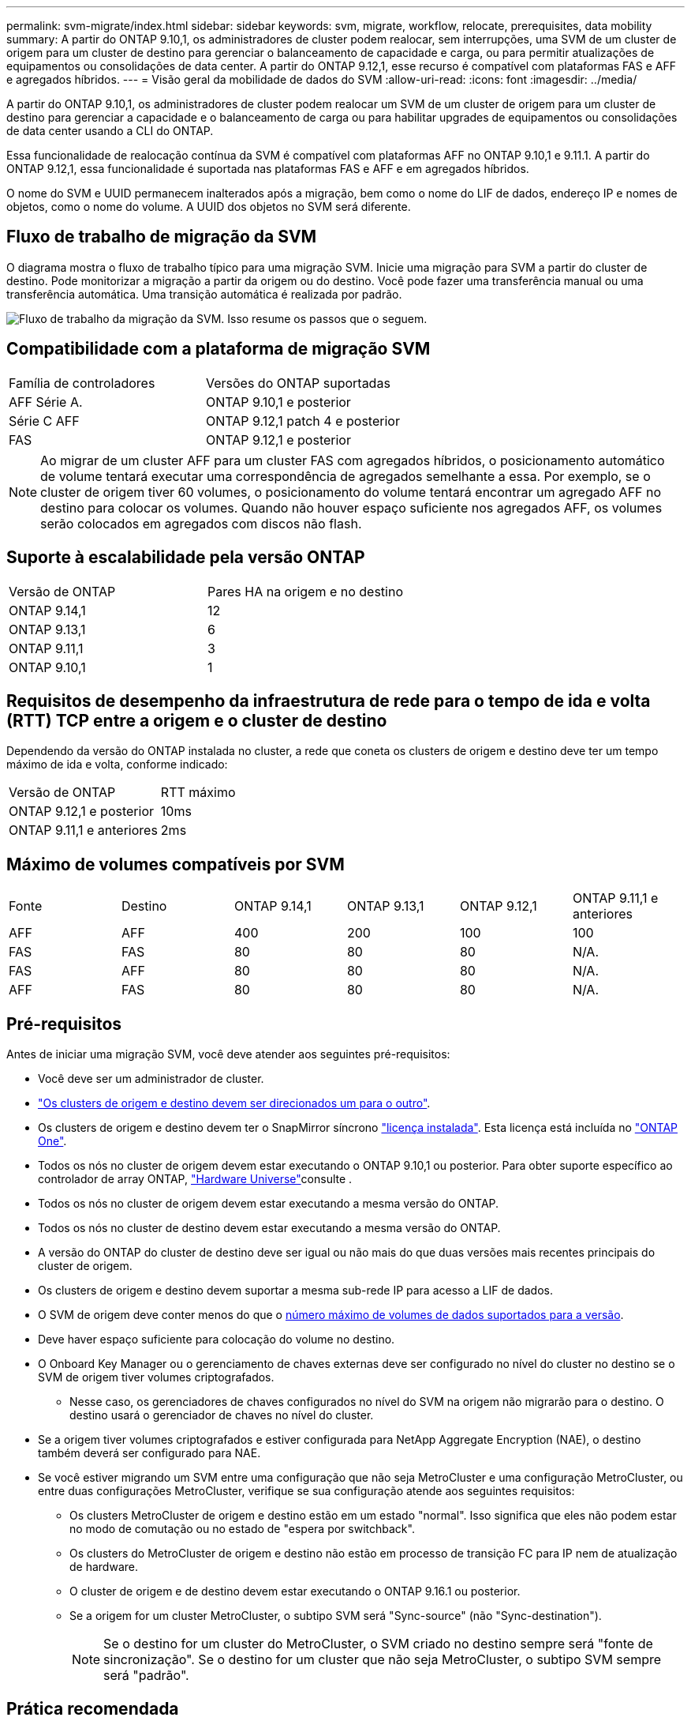 ---
permalink: svm-migrate/index.html 
sidebar: sidebar 
keywords: svm, migrate, workflow, relocate, prerequisites, data mobility 
summary: A partir do ONTAP 9.10,1, os administradores de cluster podem realocar, sem interrupções, uma SVM de um cluster de origem para um cluster de destino para gerenciar o balanceamento de capacidade e carga, ou para permitir atualizações de equipamentos ou consolidações de data center. A partir do ONTAP 9.12,1, esse recurso é compatível com plataformas FAS e AFF e agregados híbridos. 
---
= Visão geral da mobilidade de dados do SVM
:allow-uri-read: 
:icons: font
:imagesdir: ../media/


[role="lead"]
A partir do ONTAP 9.10,1, os administradores de cluster podem realocar um SVM de um cluster de origem para um cluster de destino para gerenciar a capacidade e o balanceamento de carga ou para habilitar upgrades de equipamentos ou consolidações de data center usando a CLI do ONTAP.

Essa funcionalidade de realocação contínua da SVM é compatível com plataformas AFF no ONTAP 9.10,1 e 9.11.1. A partir do ONTAP 9.12,1, essa funcionalidade é suportada nas plataformas FAS e AFF e em agregados híbridos.

O nome do SVM e UUID permanecem inalterados após a migração, bem como o nome do LIF de dados, endereço IP e nomes de objetos, como o nome do volume. A UUID dos objetos no SVM será diferente.



== Fluxo de trabalho de migração da SVM

O diagrama mostra o fluxo de trabalho típico para uma migração SVM. Inicie uma migração para SVM a partir do cluster de destino. Pode monitorizar a migração a partir da origem ou do destino. Você pode fazer uma transferência manual ou uma transferência automática. Uma transição automática é realizada por padrão.

image:workflow_svm_migrate.gif["Fluxo de trabalho da migração da SVM. Isso resume os passos que o seguem."]



== Compatibilidade com a plataforma de migração SVM

[cols="1,1"]
|===


| Família de controladores | Versões do ONTAP suportadas 


| AFF Série A. | ONTAP 9.10,1 e posterior 


| Série C AFF | ONTAP 9.12,1 patch 4 e posterior 


| FAS | ONTAP 9.12,1 e posterior 
|===

NOTE: Ao migrar de um cluster AFF para um cluster FAS com agregados híbridos, o posicionamento automático de volume tentará executar uma correspondência de agregados semelhante a essa. Por exemplo, se o cluster de origem tiver 60 volumes, o posicionamento do volume tentará encontrar um agregado AFF no destino para colocar os volumes. Quando não houver espaço suficiente nos agregados AFF, os volumes serão colocados em agregados com discos não flash.



== Suporte à escalabilidade pela versão ONTAP

[cols="1,1"]
|===


| Versão de ONTAP | Pares HA na origem e no destino 


| ONTAP 9.14,1 | 12 


| ONTAP 9.13,1 | 6 


| ONTAP 9.11,1 | 3 


| ONTAP 9.10,1 | 1 
|===


== Requisitos de desempenho da infraestrutura de rede para o tempo de ida e volta (RTT) TCP entre a origem e o cluster de destino

Dependendo da versão do ONTAP instalada no cluster, a rede que coneta os clusters de origem e destino deve ter um tempo máximo de ida e volta, conforme indicado:

|===


| Versão de ONTAP | RTT máximo 


| ONTAP 9.12,1 e posterior | 10ms 


| ONTAP 9.11,1 e anteriores | 2ms 
|===


== Máximo de volumes compatíveis por SVM

[cols="1,1,1,1,1,1"]
|===


| Fonte | Destino | ONTAP 9.14,1 | ONTAP 9.13,1 | ONTAP 9.12,1 | ONTAP 9.11,1 e anteriores 


| AFF | AFF | 400 | 200 | 100 | 100 


| FAS | FAS | 80 | 80 | 80 | N/A. 


| FAS | AFF | 80 | 80 | 80 | N/A. 


| AFF | FAS | 80 | 80 | 80 | N/A. 
|===


== Pré-requisitos

Antes de iniciar uma migração SVM, você deve atender aos seguintes pré-requisitos:

* Você deve ser um administrador de cluster.
* link:../peering/create-cluster-relationship-93-later-task.html["Os clusters de origem e destino devem ser direcionados um para o outro"].
* Os clusters de origem e destino devem ter o SnapMirror síncrono link:../system-admin/install-license-task.html["licença instalada"]. Esta licença está incluída no link:../system-admin/manage-licenses-concept.html#licenses-included-with-ontap-one["ONTAP One"].
* Todos os nós no cluster de origem devem estar executando o ONTAP 9.10,1 ou posterior. Para obter suporte específico ao controlador de array ONTAP, link:https://hwu.netapp.com/["Hardware Universe"^]consulte .
* Todos os nós no cluster de origem devem estar executando a mesma versão do ONTAP.
* Todos os nós no cluster de destino devem estar executando a mesma versão do ONTAP.
* A versão do ONTAP do cluster de destino deve ser igual ou não mais do que duas versões mais recentes principais do cluster de origem.
* Os clusters de origem e destino devem suportar a mesma sub-rede IP para acesso a LIF de dados.
* O SVM de origem deve conter menos do que o xref:Maximum supported volumes per SVM[número máximo de volumes de dados suportados para a versão].
* Deve haver espaço suficiente para colocação do volume no destino.
* O Onboard Key Manager ou o gerenciamento de chaves externas deve ser configurado no nível do cluster no destino se o SVM de origem tiver volumes criptografados.
+
** Nesse caso, os gerenciadores de chaves configurados no nível do SVM na origem não migrarão para o destino. O destino usará o gerenciador de chaves no nível do cluster.


* Se a origem tiver volumes criptografados e estiver configurada para NetApp Aggregate Encryption (NAE), o destino também deverá ser configurado para NAE.
* Se você estiver migrando um SVM entre uma configuração que não seja MetroCluster e uma configuração MetroCluster, ou entre duas configurações MetroCluster, verifique se sua configuração atende aos seguintes requisitos:
+
** Os clusters MetroCluster de origem e destino estão em um estado "normal". Isso significa que eles não podem estar no modo de comutação ou no estado de "espera por switchback".
** Os clusters do MetroCluster de origem e destino não estão em processo de transição FC para IP nem de atualização de hardware.
** O cluster de origem e de destino devem estar executando o ONTAP 9.16.1 ou posterior.
** Se a origem for um cluster MetroCluster, o subtipo SVM será "Sync-source" (não "Sync-destination").
+

NOTE: Se o destino for um cluster do MetroCluster, o SVM criado no destino sempre será "fonte de sincronização". Se o destino for um cluster que não seja MetroCluster, o subtipo SVM sempre será "padrão".







== Prática recomendada

Ao executar uma migração para SVM, é uma prática recomendada deixar 30% de espaço livre de CPU no cluster de origem e no cluster de destino para permitir a execução do workload da CPU.



== Operações da SVM

Você deve verificar se há operações que podem entrar em conflito com a migração da SVM:

* Nenhuma operação de failover está em andamento
* WAFLIRON não pode estar em funcionamento
* A impressão digital não está em andamento
* A movimentação de volume, o rehost, o clone, a criação, a conversão ou a análise não estão em execução




== Recursos suportados e não suportados

A tabela indica os recursos do ONTAP compatíveis com mobilidade de dados do SVM e as versões do ONTAP em que o suporte está disponível.

Para obter informações sobre a interoperabilidade da versão do ONTAP entre uma origem e um destino em uma migração SVM, link:../data-protection/compatible-ontap-versions-snapmirror-concept.html#snapmirror-svm-disaster-recovery-relationships["Versões compatíveis do ONTAP para relacionamentos do SnapMirror"]consulte .

[cols="3,1,4"]
|===


| Recurso | Lançamento primeiro suportado | Comentários 


| Proteção autônoma contra ransomware | ONTAP 9.12,1 |  


| Cloud Volumes ONTAP | Não suportado |  


| Gerenciador de chaves externo | ONTAP 9.11,1 |  


| FabricPool | Não suportado |  


| Relação de fanout (a origem migrante tem um volume de origem SnapMirror com mais de um destino) | ONTAP 9.11,1 |  


| FC SAN | Não suportado |  


| Flash Pool | ONTAP 9.12,1 |  


| Volumes FlexCache | Não suportado |  


| FlexGroup | Não suportado |  


| Diretivas IPsec | Não suportado |  


| IPv6 LIFs | Não suportado |  


| San iSCSI | Não suportado |  


| Replicação do agendamento de trabalhos | ONTAP 9.11,1 | No ONTAP 9.10,1, as programações de trabalhos não são replicadas durante a migração e devem ser criadas manualmente no destino. A partir do ONTAP 9.11,1, as programações de tarefas usadas pela origem são replicadas automaticamente durante a migração. 


| Espelhos de partilha de carga | Não suportado |  


| SVMs MetroCluster | ONTAP 9.16,1  a| 
A partir do ONTAP 9.16.1, as seguintes migrações do MetroCluster SVM são compatíveis:

* Migração de um SVM entre uma configuração que não seja MetroCluster e uma configuração IP MetroCluster
* Migração de um SVM entre duas configurações de MetroCluster IP
* Migração de um SVM entre uma configuração de MetroCluster FC e uma configuração de MetroCluster IP


Observação: o cluster de origem e o de destino devem estar executando o ONTAP 9.16.1 ou posterior para oferecer suporte à migração do SVM.

As seguintes migrações do MetroCluster SVM não são compatíveis com todas as versões do ONTAP:

* Migração de um SVM entre duas configurações de MetroCluster FC
* Migração de um SVM entre uma configuração que não seja MetroCluster e uma configuração de MetroCluster FC


Veja o <<Pré-requisitos,pré-requisitos>> para migrar um SVM em uma configuração MetroCluster .



| Criptografia de agregados NetApp (NAE) | ONTAP 9.11,1 | Os volumes NAE devem ser colocados no destino de suporte NAE. Se nenhum destino NAE estiver disponível, a operação de migração falhará. 


| Configurações NDMP | Não suportado |  


| Criptografia de volume NetApp (NVE) | ONTAP 9.10,1 | Os volumes NVE serão migrados como volumes NVE no destino. 


| Logs de auditoria NFS e SMB | ONTAP 9.13,1  a| 
[NOTE]
====
Para a migração SVM no local com auditoria habilitada, você deve desativar a auditoria na SVM de origem e, em seguida, executar a migração.

====
Antes da migração para o SVM:

* link:../nas-audit/enable-disable-auditing-svms-task.html["O redirecionamento do log de auditoria deve estar ativado no cluster de destino"].
* link:../nas-audit/commands-modify-auditing-config-reference.html?q=audit+log+destination+path["O caminho de destino do log de auditoria da SVM de origem deve ser criado no cluster de destino"].




| NFS v3, NFS v4,1 e NFS v4,2 | ONTAP 9.10,1 |  


| NFS v4.0 | ONTAP 9.12,1 |  


| NFSv4,1 com pNFS | ONTAP 9.14,1 |  


| NVMe sobre Fabric | Não suportado |  


| Gerenciador de chaves integrado (OKM) com o modo critérios comuns ativado no cluster de origem | Não suportado |  


| Qtrees | ONTAP 9.14,1 |  


| Quotas | ONTAP 9.14,1 |  


| S3 | Não suportado |  


| Protocolo SMB | ONTAP 9.12,1  a| 
As migrações SMB são disruptivas e exigem uma atualização do cliente após a migração.



| Relacionamentos de nuvem da SnapMirror | ONTAP 9.12,1 | A partir do ONTAP 9.12,1, quando você migra um SVM no local com relacionamentos de nuvem do SnapMirror, o cluster de destino precisa ter o link:../data-protection/snapmirror-licensing-concept.html#snapmirror-cloud-license["Licença de nuvem da SnapMirror"] instalado e ter capacidade suficiente disponível para dar suporte à migração de capacidade nos volumes espelhados para a nuvem. 


| Destino assíncrono SnapMirror | ONTAP 9.12,1 |  


| Fonte assíncrona do SnapMirror | ONTAP 9.11,1  a| 
* As transferências podem continuar normalmente nas relações FlexVol SnapMirror durante a maior parte da migração.
* Quaisquer transferências contínuas são canceladas durante a transição e novas transferências falham durante a transição e não podem ser reiniciadas até que a migração seja concluída.
* As transferências agendadas que foram canceladas ou perdidas durante a migração não são iniciadas automaticamente após a conclusão da migração.
+
[NOTE]
====
Quando uma fonte SnapMirror é migrada, o ONTAP não impede a exclusão do volume após a migração até que a atualização do SnapMirror ocorra. Isso acontece porque as informações relacionadas ao SnapMirror para volumes de origem SnapMirror migrados estão disponíveis somente após a conclusão da migração e após a primeira atualização.

====




| Definições de SMTape | Não suportado |  


| SnapLock | Não suportado |  


| Sincronização ativa do SnapMirror | Não suportado |  


| Relacionamentos de pares SVM do SnapMirror | ONTAP 9.12,1 |  


| Recuperação de desastres do SnapMirror SVM | Não suportado |  


| SnapMirror síncrono | Não suportado |  


| Instantâneos | ONTAP 9.10,1 |  


| Bloqueio de snapshot à prova de violações | ONTAP 9.14,1 | O bloqueio de snapshot à prova de violações não é equivalente ao SnapLock. O SnapLock Enterprise e o SnapLock Compliance permanecem sem suporte. 


| Virtual IP LIFs/BGP | Não suportado |  


| Console de armazenamento virtual 7,0 e posterior | Não suportado |  


| Clones de volume | Não suportado |  


| VStorage | Não suportado | A migração não é permitida quando o vStorage está ativado. Para executar uma migração, desative a opção vStorage e, em seguida, reative-a após a conclusão da migração. 
|===


== Operações compatíveis durante a migração

A tabela a seguir indica operações de volume com suporte à migração do SVM com base no estado de migração:

[cols="2,1,1,1"]
|===


| Operação de volume 3+| Estado de migração do SVM 


|  | *Em andamento* | *Em pausa* | * Redução* 


| Criar | Não é permitido | Permitido | Não suportado 


| Eliminar | Não é permitido | Permitido | Não suportado 


| Desativar a análise do sistema de ficheiros | Permitido | Permitido | Não suportado 


| Análise do sistema de arquivos ativada | Não é permitido | Permitido | Não suportado 


| Modificar | Permitido | Permitido | Não suportado 


| Offline/Online | Não é permitido | Permitido | Não suportado 


| Mover/realojar | Não é permitido | Permitido | Não suportado 


| Qtree criar/modificar | Não é permitido | Permitido | Não suportado 


| Quota criar/modificar | Não é permitido | Permitido | Não suportado 


| Mudar o nome | Não é permitido | Permitido | Não suportado 


| Redimensionar | Permitido | Permitido | Não suportado 


| Restringir | Não é permitido | Permitido | Não suportado 


| Atributos do Snapshot modificam | Permitido | Permitido | Não suportado 


| snapshot Autodelete Modificar | Permitido | Permitido | Não suportado 


| Criar Snapshot | Permitido | Permitido | Não suportado 


| Eliminar instantâneo | Permitido | Permitido | Não suportado 


| Restaure o arquivo a partir do snapshot | Permitido | Permitido | Não suportado 
|===